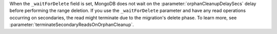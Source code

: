When the ``_waitForDelete`` field is set, MongoDB does not wait on the 
:parameter:`orphanCleanupDelaySecs` delay before performing the range 
deletion. If you use the ``_waitForDelete`` parameter and have any
read operations occurring on secondaries, the read might terminate 
due to the migration's delete phase. To learn more, see 
:parameter:`terminateSecondaryReadsOnOrphanCleanup`.